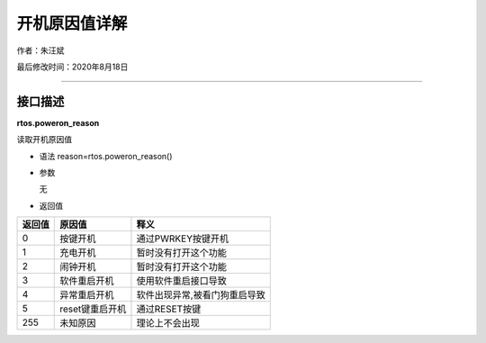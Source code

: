 开机原因值详解
==============

作者：朱汪斌

最后修改时间：2020年8月18日

--------------

接口描述
--------

**rtos.poweron_reason**

读取开机原因值

-  语法 reason=rtos.poweron_reason()

-  参数

   无

-  返回值

====== =============== =============================
返回值 原因值          释义
====== =============== =============================
0      按键开机        通过PWRKEY按键开机
1      充电开机        暂时没有打开这个功能
2      闹钟开机        暂时没有打开这个功能
3      软件重启开机    使用软件重启接口导致
4      异常重启开机    软件出现异常,被看门狗重启导致
5      reset键重启开机 通过RESET按键
255    未知原因        理论上不会出现
====== =============== =============================

